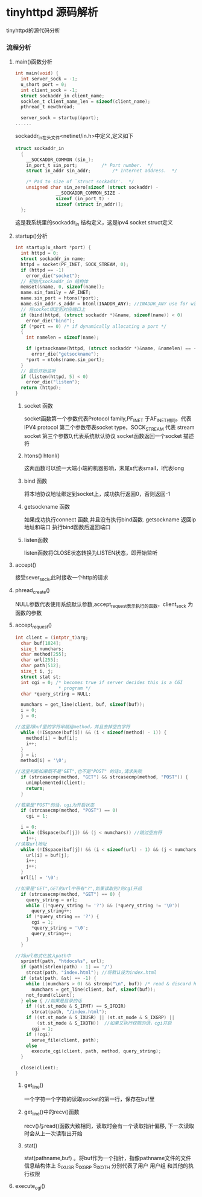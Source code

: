 * tinyhttpd 源码解析
  tinyhttpd的源代码分析
*** 流程分析
**** main()函数分析
     #+BEGIN_SRC c
int main(void) {
  int server_sock = -1;
  u_short port = 0;
  int client_sock = -1;
  struct sockaddr_in client_name;
  socklen_t client_name_len = sizeof(client_name);
  pthread_t newthread;

  server_sock = startup(&port);
......

     #+END_SRC
     sockaddr_in在头文件<netinet/in.h>中定义,定义如下
     #+BEGIN_SRC c
struct sockaddr_in
  {
    __SOCKADDR_COMMON (sin_);
    in_port_t sin_port;			/* Port number.  */
    struct in_addr sin_addr;		/* Internet address.  */

    /* Pad to size of `struct sockaddr'.  */
    unsigned char sin_zero[sizeof (struct sockaddr) -
			   __SOCKADDR_COMMON_SIZE -
			   sizeof (in_port_t) -
			   sizeof (struct in_addr)];
  };

     #+END_SRC
     这是我系统里的sockaddr_in 结构定义，这是ipv4 socket struct定义
     
**** startup()分析
     
     #+BEGIN_SRC c
int startup(u_short *port) {
  int httpd = 0;
  struct sockaddr_in name;
  httpd = socket(PF_INET, SOCK_STREAM, 0);
  if (httpd == -1)
    error_die("socket");
  // 初始化sockaddr_in 结构体
  memset(&name, 0, sizeof(name));
  name.sin_family = AF_INET;
  name.sin_port = htons(*port);
  name.sin_addr.s_addr = htonl(INADDR_ANY); //INADDR_ANY use for wildcard
  // 将socket绑定到对应端口上
  if (bind(httpd, (struct sockaddr *)&name, sizeof(name)) < 0)
    error_die("bind");
  if (*port == 0) /* if dynamically allocating a port */
  {
    int namelen = sizeof(name);
  
    if (getsockname(httpd, (struct sockaddr *)&name, &namelen) == -1)
      error_die("getsockname");
    *port = ntohs(name.sin_port);
  }
  // 最后开始监听
  if (listen(httpd, 5) < 0)
    error_die("listen");
  return (httpd);
}
     #+END_SRC
***** socket 函数
     socket函数第一个参数代表Protocol family,PF_INET 于AF_INET相同。代表 IPV4 protocol
     第二个参数带表socket type，SOCK_STREAM 代表 stream socket
     第三个参数0,代表系统默认协议
     socket函数返回一个socket 描述符
***** htons() htonl()
      这两函数可以统一大端小端的机器影响，末尾s代表small，l代表long

***** bind 函数
      将本地协议地址绑定到socket上，成功执行返回0，否则返回-1

***** getsockname 函数
      如果成功执行connect 函数,并且没有执行bind函数. getsockname 返回ip地址和端口
      执行bind函数后返回端口

***** listen函数
      listen函数将CLOSE状态转换为LISTEN状态，即开始监听

**** accept()
     接受sever_sock,此时接收一个http的请求

**** phread_create()
     NULL参数代表使用系统默认参数,accept_request表示执行的函数，client_sock 为函数的参数

**** accept_request()
     #+BEGIN_SRC c
int client = (intptr_t)arg;
  char buf[1024];
  size_t numchars;
  char method[255];
  char url[255];
  char path[512];
  size_t i, j;
  struct stat st;
  int cgi = 0; /* becomes true if server decides this is a CGI
                * program */
  char *query_string = NULL;

  numchars = get_line(client, buf, sizeof(buf));
  i = 0;
  j = 0;

//这里将buf里的字符串赋给method，并且去掉空白字符
  while (!ISspace(buf[i]) && (i < sizeof(method) - 1)) {
    method[i] = buf[i];
    i++;
  }
  j = i;
  method[i] = '\0';

//这里判断如果既不是"GET",也不是"POST" 的话o,请求失败
  if (strcasecmp(method, "GET") && strcasecmp(method, "POST")) {
    unimplemented(client);
    return;
  }

//若果是"POST"的话，cgi为开启状态
  if (strcasecmp(method, "POST") == 0)
    cgi = 1;

  i = 0;
  while (ISspace(buf[j]) && (j < numchars)) //跳过空白符
    j++;
//读取url地址
  while (!ISspace(buf[j]) && (i < sizeof(url) - 1) && (j < numchars)) {
    url[i] = buf[j];
    i++;
    j++;
  }
  url[i] = '\0';

//如果是"GET",GET的url中带有"?",如果读取到?则cgi开启
  if (strcasecmp(method, "GET") == 0) {
    query_string = url;
    while ((*query_string != '?') && (*query_string != '\0'))
      query_string++;
    if (*query_string == '?') {
      cgi = 1;
      *query_string = '\0';
      query_string++;
    }
  }

//将url格式化放入path中
  sprintf(path, "htdocs%s", url);
  if (path[strlen(path) - 1] == '/')
    strcat(path, "index.html"); //将默认设为index.html
  if (stat(path, &st) == -1) {
    while ((numchars > 0) && strcmp("\n", buf)) /* read & discard headers */
      numchars = get_line(client, buf, sizeof(buf));
    not_found(client);
  } else { //如果是目录的话
    if ((st.st_mode & S_IFMT) == S_IFDIR)
      strcat(path, "/index.html");
    if ((st.st_mode & S_IXUSR) || (st.st_mode & S_IXGRP) ||
        (st.st_mode & S_IXOTH))  //如果又执行权限的话，cgi开启
      cgi = 1;
    if (!cgi) 
      serve_file(client, path);
    else
      execute_cgi(client, path, method, query_string);
  }

  close(client);
}
     #+END_SRC
***** get_line()
      一个字符一个字符的读取socket的第一行，保存在buf里
***** get_line()中的recv()函数
      recv()与read()函数大致相同，读取时会有一个读取指针偏移,
      下一次读取时会从上一次读取出开始
***** stat()
      stat(pathname,buf) 。将buf作为一个指针，指像pathname文件的文件信息结构体上
      S_IXUSR S_IXGRP S_IXOTH 分别代表了用户 用户组 和其他的执行权限
      
**** execute_cgi()
     [[http://7xsrk7.com1.z0.glb.clouddn.com/tinyhttpd%E8%AF%B4%E6%98%8E%E5%9B%BE.png]]
